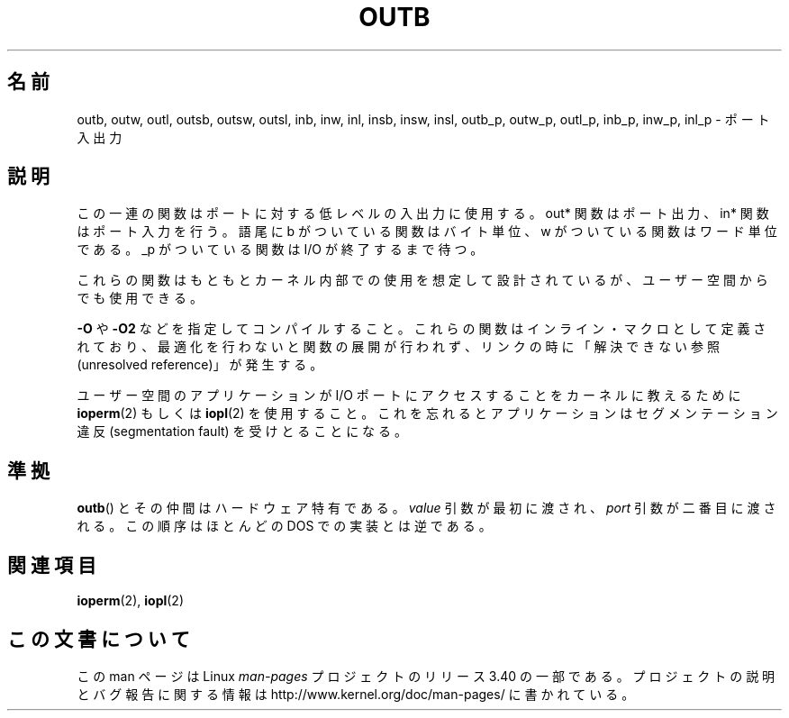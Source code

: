 .\" Hey Emacs! This file is -*- nroff -*- source.
.\"
.\" Copyright (c) 1995 Paul Gortmaker
.\" (gpg109@rsphy1.anu.edu.au)
.\" Wed Nov 29 10:58:54 EST 1995
.\"
.\" This is free documentation; you can redistribute it and/or
.\" modify it under the terms of the GNU General Public License as
.\" published by the Free Software Foundation; either version 2 of
.\" the License, or (at your option) any later version.
.\"
.\" The GNU General Public License's references to "object code"
.\" and "executables" are to be interpreted as the output of any
.\" document formatting or typesetting system, including
.\" intermediate and printed output.
.\"
.\" This manual is distributed in the hope that it will be useful,
.\" but WITHOUT ANY WARRANTY; without even the implied warranty of
.\" MERCHANTABILITY or FITNESS FOR A PARTICULAR PURPOSE.  See the
.\" GNU General Public License for more details.
.\"
.\" You should have received a copy of the GNU General Public
.\" License along with this manual; if not, write to the Free
.\" Software Foundation, Inc., 59 Temple Place, Suite 330, Boston, MA 02111,
.\" USA.
.\"
.\"
.\"*******************************************************************
.\"
.\" This file was generated with po4a. Translate the source file.
.\"
.\"*******************************************************************
.TH OUTB 2 1995\-11\-29 Linux "Linux Programmer's Manual"
.SH 名前
outb, outw, outl, outsb, outsw, outsl, inb, inw, inl, insb, insw, insl,
outb_p, outw_p, outl_p, inb_p, inw_p, inl_p \- ポート入出力
.SH 説明
この一連の関数はポートに対する低レベルの入出力に使用する。 out* 関数はポート出力、in* 関数はポート入力を行う。 語尾に b
がついている関数はバイト単位、w がついている関数はワード単位である。 _p がついている関数は I/O が終了するまで待つ。
.LP
.\" , given the following information
.\" in addition to that given in
.\" .BR outb (9).
これらの関数はもともとカーネル内部での使用を想定して設計されているが、 ユーザー空間からでも使用できる。

\fB\-O\fP や \fB\-O2\fP などを指定してコンパイルすること。 これらの関数はインライン・マクロとして定義されており、
最適化を行わないと関数の展開が行われず、 リンクの時に「解決できない参照(unresolved reference)」が発生する。

ユーザー空間のアプリケーションが I/O ポートにアクセスすることを カーネルに教えるために \fBioperm\fP(2)  もしくは \fBiopl\fP(2)
を使用すること。これを忘れるとアプリケーションはセグメンテーション違反 (segmentation fault) を受けとることになる。
.SH 準拠
\fBoutb\fP()  とその仲間はハードウェア特有である。 \fIvalue\fP 引数が最初に渡され、 \fIport\fP 引数が二番目に渡される。
この順序はほとんどの DOS での実装とは逆である。
.SH 関連項目
\fBioperm\fP(2), \fBiopl\fP(2)
.SH この文書について
この man ページは Linux \fIman\-pages\fP プロジェクトのリリース 3.40 の一部
である。プロジェクトの説明とバグ報告に関する情報は
http://www.kernel.org/doc/man\-pages/ に書かれている。
